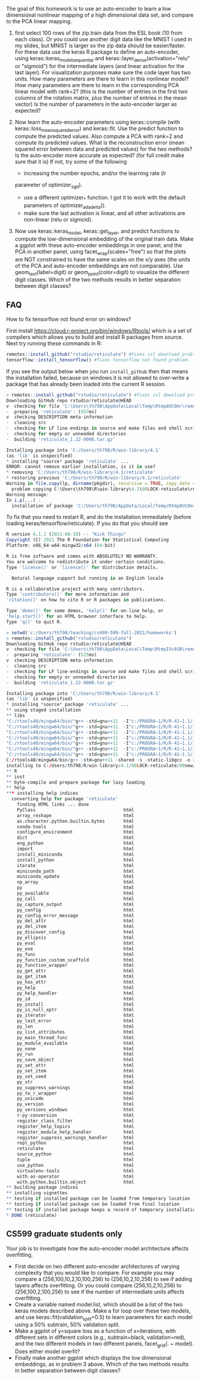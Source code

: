 The goal of this homework is to use an auto-encoder to learn a low
dimensional nonlinear mapping of a high dimensional data set, and
compare to the PCA linear mapping.

1. first select 100 rows of the zip.train data from the ESL book (10
   from each class). Or you could use another digit data like the
   MNIST I used in my slides, but MNIST is larger so the zip data
   should be easier/faster. For these data use the keras R package to
   define an auto-encoder, using keras::keras_model_sequential and
   keras::layer_dense(activation="relu" or "sigmoid") for the
   intermediate layers (and linear activation for the last layer). 
   For visualization purposes make sure the code
   layer has two units. How many parameters are there to learn in this
   nonlinear model? How many parameters are there to learn in the
   corresponding PCA linear model with rank=2? 
   (this is the number of entries in the first two columns of the rotation matrix, plus the number of entries in the mean vector)
   Is the number of parameters in the auto-encoder larger as expected?

2. Now learn the auto-encoder parameters using keras::compile (with
   keras::loss_mean_squared_error) and keras::fit. Use the predict
   function to compute the predicted values. Also compute a PCA with
   rank=2 and compute its predicted values. What is the reconstruction
   error (mean squared error between data and predicted values) for
   the two methods? Is the auto-encoder more accurate as expected? (for full credit make sure that it is) If
   not, try some of the following
   - increasing the number epochs, and/or the learning rate (lr
   parameter of optimizer_sgd).
   - use a different optimizer_* function. I got it to work with the default parameters of optimizer_adadelta().
   - make sure the last activation is linear, and all other activations are non-linear (relu or sigmoid).

3. Now use keras::keras_model, keras::get_layer, and predict functions
   to compute the low-dimensional embedding of the original train
   data. Make a ggplot with these auto-encoder embeddings in one
   panel, and the PCA in another panel, using
   facet_wrap(scales="free") so that the plots are NOT constrained to
   have the same scales on the x/y axes (the units of the PCA and
   auto-encoder embeddings are not comparable). Use geom_text(label=digit) or
   geom_point(color=digit) to visualize the different digit
   classes. Which of the two methods results in better separation
   between digit classes?

** FAQ


How to fix tensorflow not found error on windows? 

First install https://cloud.r-project.org/bin/windows/Rtools/ which is
a set of compilers which allows you to build and install R packages
from source. Next try running these commands in R:

#+begin_src R
  remotes::install_github("rstudio/reticulate") #fixes ssl download problem.
  tensorflow::install_tensorflow() #fixes tensorflow not found problem.
#+end_src

If you see the output below when you run =install_github= then that
means the installation failed, because on windows it is not allowed to
over-write a package that has already been loaded into the current R
session. 

#+BEGIN_SRC R
> remotes::install_github("rstudio/reticulate") #fixes ssl download problem.
Downloading GitHub repo rstudio/reticulate@HEAD
v  checking for file 'C:\Users\th798\AppData\Local\Temp\Rtmp8UC0mr\remotes1b901f641e63\rstudio-reticulate-dd6d6e8/DESCRIPTION'
-  preparing 'reticulate': (957ms)
v  checking DESCRIPTION meta-information
-  cleaning src
-  checking for LF line-endings in source and make files and shell scripts
-  checking for empty or unneeded directories
-  building 'reticulate_1.22-9000.tar.gz'
   
Installing package into 'C:/Users/th798/R/win-library/4.1'
(as 'lib' is unspecified)
* installing *source* package 'reticulate' ...
ERROR: cannot remove earlier installation, is it in use?
* removing 'C:/Users/th798/R/win-library/4.1/reticulate'
* restoring previous 'C:/Users/th798/R/win-library/4.1/reticulate'
Warning in file.copy(lp, dirname(pkgdir), recursive = TRUE, copy.date = TRUE) :
  problem copying C:\Users\th798\R\win-library\4.1\00LOCK-reticulate\reticulate\libs\x64\reticulate.dll to C:\Users\th798\R\win-library\4.1\reticulate\libs\x64\reticulate.dll: Permission denied
Warning message:
In i.p(...) :
  installation of package 'C:/Users/th798/AppData/Local/Temp/Rtmp8UC0mr/file1b90555b2231/reticulate_1.22-9000.tar.gz' had non-zero exit status
#+END_SRC

To fix that you need to restart R, and do the installation immediately
(before loading keras/tensorflow/reticulate). If you do that you
should see

#+BEGIN_SRC R
R version 4.1.1 (2021-08-10) -- "Kick Things"
Copyright (C) 2021 The R Foundation for Statistical Computing
Platform: x86_64-w64-mingw32/x64 (64-bit)

R is free software and comes with ABSOLUTELY NO WARRANTY.
You are welcome to redistribute it under certain conditions.
Type 'license()' or 'licence()' for distribution details.

  Natural language support but running in an English locale

R is a collaborative project with many contributors.
Type 'contributors()' for more information and
'citation()' on how to cite R or R packages in publications.

Type 'demo()' for some demos, 'help()' for on-line help, or
'help.start()' for an HTML browser interface to help.
Type 'q()' to quit R.

> setwd('c:/Users/th798/teaching/cs499-599-fall-2021/homeworks')
> remotes::install_github("rstudio/reticulate")
Downloading GitHub repo rstudio/reticulate@HEAD
v  checking for file 'C:\Users\th798\AppData\Local\Temp\RtmpIVc8SB\remotesa4c4063753b\rstudio-reticulate-dd6d6e8/DESCRIPTION'
-  preparing 'reticulate': (525ms)
v  checking DESCRIPTION meta-information
-  cleaning src
-  checking for LF line-endings in source and make files and shell scripts
-  checking for empty or unneeded directories
-  building 'reticulate_1.22-9000.tar.gz'
   
Installing package into 'C:/Users/th798/R/win-library/4.1'
(as 'lib' is unspecified)
* installing *source* package 'reticulate' ...
** using staged installation
** libs
"C:/rtools40/mingw64/bin/"g++ -std=gnu++11  -I"c:/PROGRA~1/R/R-41~1.1/include" -DNDEBUG  -I'C:/Users/th798/R/win-library/4.1/Rcpp/include'        -O2 -Wall  -mfpmath=sse -msse2 -mstackrealign  -c RcppExports.cpp -o RcppExports.o
"C:/rtools40/mingw64/bin/"g++ -std=gnu++11  -I"c:/PROGRA~1/R/R-41~1.1/include" -DNDEBUG  -I'C:/Users/th798/R/win-library/4.1/Rcpp/include'        -O2 -Wall  -mfpmath=sse -msse2 -mstackrealign  -c event_loop.cpp -o event_loop.o
"C:/rtools40/mingw64/bin/"g++ -std=gnu++11  -I"c:/PROGRA~1/R/R-41~1.1/include" -DNDEBUG  -I'C:/Users/th798/R/win-library/4.1/Rcpp/include'        -O2 -Wall  -mfpmath=sse -msse2 -mstackrealign  -c libpython.cpp -o libpython.o
"C:/rtools40/mingw64/bin/"g++ -std=gnu++11  -I"c:/PROGRA~1/R/R-41~1.1/include" -DNDEBUG  -I'C:/Users/th798/R/win-library/4.1/Rcpp/include'        -O2 -Wall  -mfpmath=sse -msse2 -mstackrealign  -c output.cpp -o output.o
"C:/rtools40/mingw64/bin/"g++ -std=gnu++11  -I"c:/PROGRA~1/R/R-41~1.1/include" -DNDEBUG  -I'C:/Users/th798/R/win-library/4.1/Rcpp/include'        -O2 -Wall  -mfpmath=sse -msse2 -mstackrealign  -c python.cpp -o python.o
"C:/rtools40/mingw64/bin/"g++ -std=gnu++11  -I"c:/PROGRA~1/R/R-41~1.1/include" -DNDEBUG  -I'C:/Users/th798/R/win-library/4.1/Rcpp/include'        -O2 -Wall  -mfpmath=sse -msse2 -mstackrealign  -c readline.cpp -o readline.o
"C:/rtools40/mingw64/bin/"g++ -std=gnu++11  -I"c:/PROGRA~1/R/R-41~1.1/include" -DNDEBUG  -I'C:/Users/th798/R/win-library/4.1/Rcpp/include'        -O2 -Wall  -mfpmath=sse -msse2 -mstackrealign  -c signals.cpp -o signals.o
C:/rtools40/mingw64/bin/g++ -std=gnu++11 -shared -s -static-libgcc -o reticulate.dll tmp.def RcppExports.o event_loop.o libpython.o output.o python.o readline.o signals.o -Lc:/PROGRA~1/R/R-41~1.1/bin/x64 -lR
installing to C:/Users/th798/R/win-library/4.1/00LOCK-reticulate/00new/reticulate/libs/x64
** R
** inst
** byte-compile and prepare package for lazy loading
** help
*** installing help indices
  converting help for package 'reticulate'
    finding HTML links ... done
    PyClass                                 html  
    array_reshape                           html  
    as.character.python.builtin.bytes       html  
    conda-tools                             html  
    configure_environment                   html  
    dict                                    html  
    eng_python                              html  
    import                                  html  
    install_miniconda                       html  
    install_python                          html  
    iterate                                 html  
    miniconda_path                          html  
    miniconda_update                        html  
    np_array                                html  
    py                                      html  
    py_available                            html  
    py_call                                 html  
    py_capture_output                       html  
    py_config                               html  
    py_config_error_message                 html  
    py_del_attr                             html  
    py_del_item                             html  
    py_discover_config                      html  
    py_ellipsis                             html  
    py_eval                                 html  
    py_exe                                  html  
    py_func                                 html  
    py_function_custom_scaffold             html  
    py_function_wrapper                     html  
    py_get_attr                             html  
    py_get_item                             html  
    py_has_attr                             html  
    py_help                                 html  
    py_help_handler                         html  
    py_id                                   html  
    py_install                              html  
    py_is_null_xptr                         html  
    py_iterator                             html  
    py_last_error                           html  
    py_len                                  html  
    py_list_attributes                      html  
    py_main_thread_func                     html  
    py_module_available                     html  
    py_none                                 html  
    py_run                                  html  
    py_save_object                          html  
    py_set_attr                             html  
    py_set_item                             html  
    py_set_seed                             html  
    py_str                                  html  
    py_suppress_warnings                    html  
    py_to_r_wrapper                         html  
    py_unicode                              html  
    py_version                              html  
    py_versions_windows                     html  
    r-py-conversion                         html  
    register_class_filter                   html  
    register_help_topics                    html  
    register_module_help_handler            html  
    register_suppress_warnings_handler      html  
    repl_python                             html  
    reticulate                              html  
    source_python                           html  
    tuple                                   html  
    use_python                              html  
    virtualenv-tools                        html  
    with-as-operator                        html  
    with.python.builtin.object              html  
** building package indices
** installing vignettes
** testing if installed package can be loaded from temporary location
** testing if installed package can be loaded from final location
** testing if installed package keeps a record of temporary installation path
* DONE (reticulate)
#+END_SRC


** CS599 graduate students only

Your job is to investigate how the auto-encoder model architecture
affects overfitting.
- First decide on two different auto-encoder architectures of varying
  complexity that you would like to compare. For example you may
  compare a (256,100,10,2,10,100,256) to (256,10,2,10,256) to see if
  adding layers affects overfitting. Or you could compare
  (256,10,2,10,256) to (256,100,2,100,256) to see if the number of
  intermediate units affects overfitting.
- Create a variable named model.list, which should be a list of the
  two keras models described above. Make a for loop over these two
  models, and use keras::fit(validation_split=0.5) to learn parameters
  for each model using a 50% subtrain, 50% validation split.
- Make a ggplot of y=square loss as a function of x=iterations, with
  different sets in different colors (e.g., subtrain=black,
  validation=red), and the two different models in two different
  panels, facet_grid(. ~ model). Does either model overfit?
- Finally make another ggplot which displays the low dimensional
  embeddings, as in problem 3 above. Which of the two methods results
  in better separation between digit classes?
